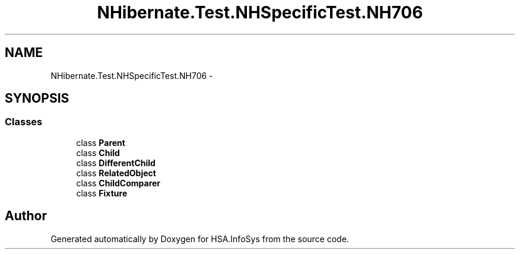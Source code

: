 .TH "NHibernate.Test.NHSpecificTest.NH706" 3 "Fri Jul 5 2013" "Version 1.0" "HSA.InfoSys" \" -*- nroff -*-
.ad l
.nh
.SH NAME
NHibernate.Test.NHSpecificTest.NH706 \- 
.SH SYNOPSIS
.br
.PP
.SS "Classes"

.in +1c
.ti -1c
.RI "class \fBParent\fP"
.br
.ti -1c
.RI "class \fBChild\fP"
.br
.ti -1c
.RI "class \fBDifferentChild\fP"
.br
.ti -1c
.RI "class \fBRelatedObject\fP"
.br
.ti -1c
.RI "class \fBChildComparer\fP"
.br
.ti -1c
.RI "class \fBFixture\fP"
.br
.in -1c
.SH "Author"
.PP 
Generated automatically by Doxygen for HSA\&.InfoSys from the source code\&.

